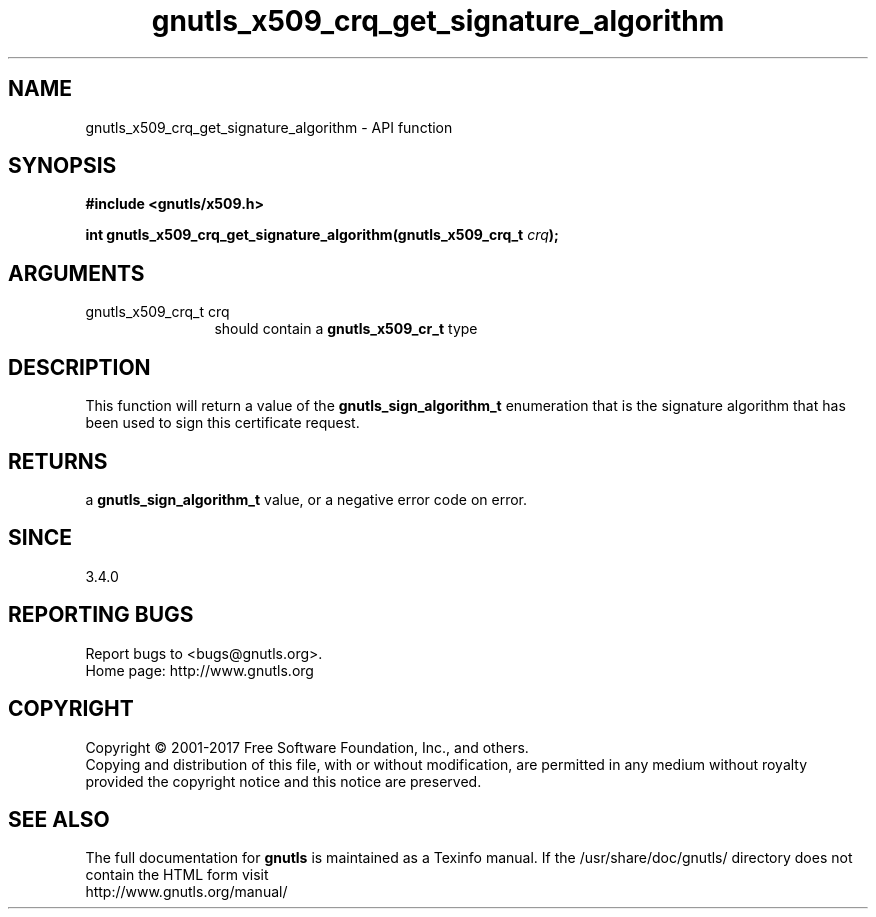 .\" DO NOT MODIFY THIS FILE!  It was generated by gdoc.
.TH "gnutls_x509_crq_get_signature_algorithm" 3 "3.5.13" "gnutls" "gnutls"
.SH NAME
gnutls_x509_crq_get_signature_algorithm \- API function
.SH SYNOPSIS
.B #include <gnutls/x509.h>
.sp
.BI "int gnutls_x509_crq_get_signature_algorithm(gnutls_x509_crq_t " crq ");"
.SH ARGUMENTS
.IP "gnutls_x509_crq_t crq" 12
should contain a \fBgnutls_x509_cr_t\fP type
.SH "DESCRIPTION"
This function will return a value of the \fBgnutls_sign_algorithm_t\fP
enumeration that is the signature algorithm that has been used to
sign this certificate request.
.SH "RETURNS"
a \fBgnutls_sign_algorithm_t\fP value, or a negative error code on
error.
.SH "SINCE"
3.4.0
.SH "REPORTING BUGS"
Report bugs to <bugs@gnutls.org>.
.br
Home page: http://www.gnutls.org

.SH COPYRIGHT
Copyright \(co 2001-2017 Free Software Foundation, Inc., and others.
.br
Copying and distribution of this file, with or without modification,
are permitted in any medium without royalty provided the copyright
notice and this notice are preserved.
.SH "SEE ALSO"
The full documentation for
.B gnutls
is maintained as a Texinfo manual.
If the /usr/share/doc/gnutls/
directory does not contain the HTML form visit
.B
.IP http://www.gnutls.org/manual/
.PP
